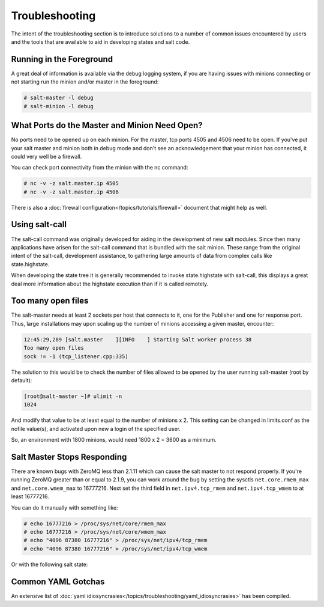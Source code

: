 ===============
Troubleshooting
===============

The intent of the  troubleshooting section is to introduce solutions to a
number of common issues encountered by users and the tools that are available
to aid in developing states and salt code.

Running in the Foreground
=========================

A great deal of information is available via the debug logging system, if you
are having issues with minions connecting or not starting run the minion and/or
master in the foreground:

.. code-block:: sh

  # salt-master -l debug
  # salt-minion -l debug


What Ports do the Master and Minion Need Open?
==============================================

No ports need to be opened up on each minion. For the master, tcp ports 4505
and 4506 need to be open. If you've put your salt master and minion both in
debug mode and don't see an acknowledgement that your minion has connected,
it could very well be a firewall.

You can check port connectivity from the minion with the nc command:

.. code-block:: sh

  # nc -v -z salt.master.ip 4505
  # nc -v -z salt.master.ip 4506

There is also a :doc:`firewall configuration</topics/tutorials/firewall>`
document that might help as well.


Using salt-call
===============

The salt-call command was originally developed for aiding in the development
of new salt modules. Since then many applications have arisen for the salt-call
command that is bundled with the salt minion. These range from the original
intent of the salt-call, development assistance, to gathering large amounts of
data from complex calls like state.highstate.

When developing the state tree it is generally recommended to invoke
state.highstate with salt-call, this displays a great deal more information
about the highstate execution than if it is called remotely.

Too many open files
===================

The salt-master needs at least 2 sockets per host that connects to it, one for
the Publisher and one for response port. Thus, large installations may upon
scaling up the number of minions accessing a given master, encounter:

.. code-block:: sh

        12:45:29,289 [salt.master    ][INFO    ] Starting Salt worker process 38
        Too many open files
        sock != -1 (tcp_listener.cpp:335)

The solution to this would be to check the number of files allowed to be
opened by the user running salt-master (root by default):

.. code-block:: sh

    [root@salt-master ~]# ulimit -n
    1024

And modify that value to be at least equal to the number of minions x 2.
This setting can be changed in limits.conf as the nofile value(s),
and activated upon new a login of the specified user.

So, an environment with 1800 minions, would need 1800 x 2 = 3600 as a minimum.


Salt Master Stops Responding
============================

There are known bugs with ZeroMQ less than 2.1.11 which can cause the salt
master to not respond properly. If you're running ZeroMQ greater than or equal
to 2.1.9, you can work around the bug by setting the sysctls
``net.core.rmem_max`` and ``net.core.wmem_max`` to 16777216. Next set the third
field in ``net.ipv4.tcp_rmem`` and ``net.ipv4.tcp_wmem`` to at least 16777216.

You can do it manually with something like:

.. code-block:: sh

    # echo 16777216 > /proc/sys/net/core/rmem_max
    # echo 16777216 > /proc/sys/net/core/wmem_max
    # echo "4096 87380 16777216" > /proc/sys/net/ipv4/tcp_rmem
    # echo "4096 87380 16777216" > /proc/sys/net/ipv4/tcp_wmem

Or with the following salt state:

.. code-block:: yaml
    :linenos:

    net.core.rmem_max:
      sysctl:
        - present
        - value: 16777216

    net.core.wmem_max:
      sysctl:
        - present
        - value: 16777216

    net.ipv4.tcp_rmem:
      sysctl:
        - present
        - value: 4096 87380 16777216

    net.ipv4.tcp_wmem:
      sysctl:
        - present
        - value: 4096 87380 16777216


Common YAML Gotchas
===================

An extensive list of
:doc:`yaml idiosyncrasies</topics/troubleshooting/yaml_idiosyncrasies>`
has been compiled.
